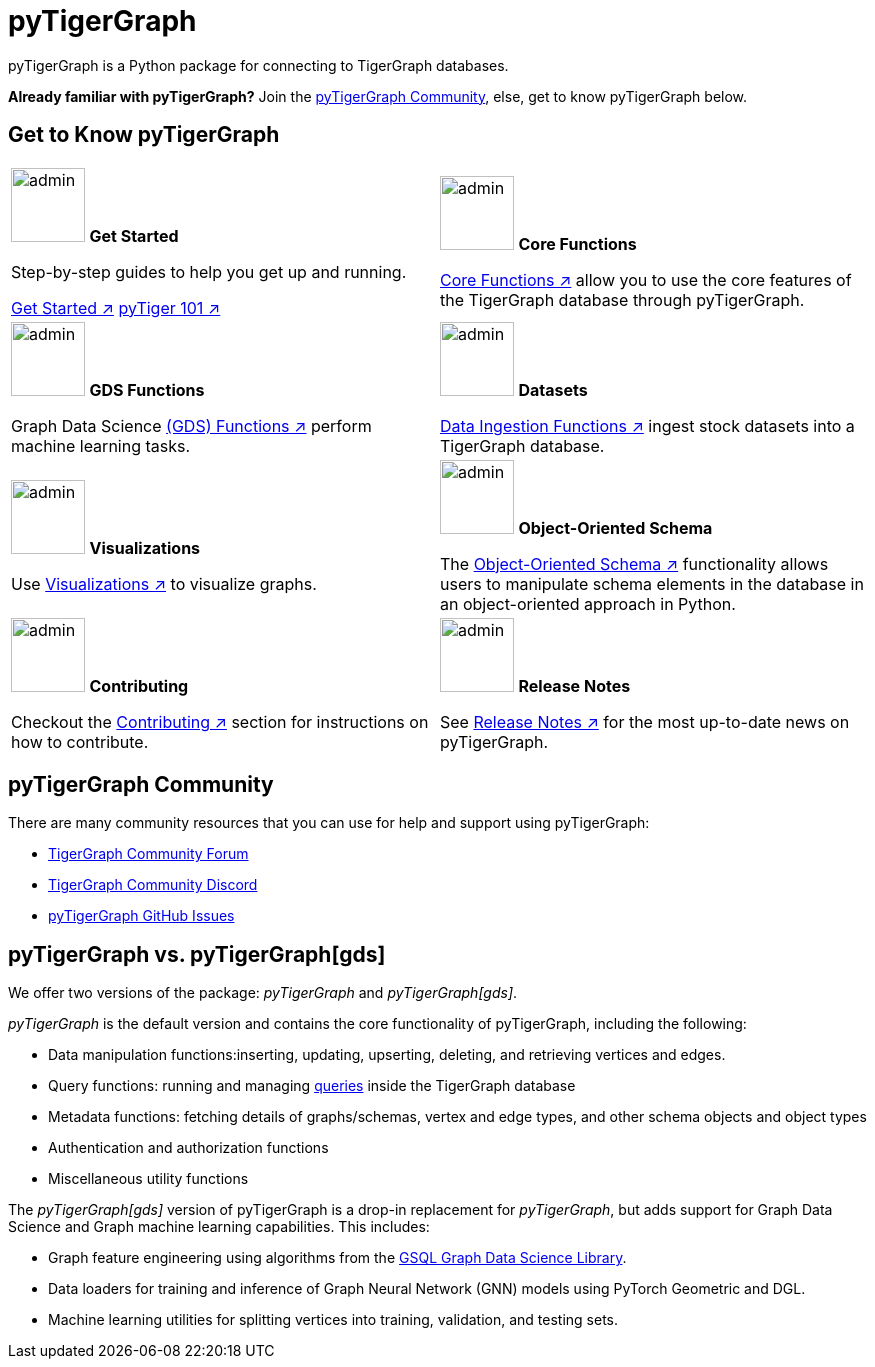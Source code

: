 = pyTigerGraph
:description: Overview of pyTigerGraph.

pyTigerGraph is a Python package for connecting to TigerGraph databases.

*Already familiar with pyTigerGraph?* Join the xref:_pytigergraph_community[], else, get to know pyTigerGraph below.

== Get to Know pyTigerGraph
[.home-card,cols="2,2",grid=none,frame=none]
|===
a|
image:getstarted-homecard.png[alt=admin,width=74,height=74]
*Get Started*

Step-by-step guides to help you get up and running.

xref:pytigergraph:getting-started:index.adoc[Get Started ↗]
xref:pytigergraph:getting-started:101.adoc[pyTiger 101 ↗]

a|
image:datasciance_machinelearning.png[alt=admin,width=74,height=74]
*Core Functions*

xref:pytigergraph:core-functions:index.adoc[Core Functions ↗]
allow you to use the  core features of the TigerGraph database through pyTigerGraph.

a|
image:TG_Icon_Library-216.png[alt=admin,width=74,height=74]
*GDS Functions*

Graph Data Science xref:pytigergraph:gds:index.adoc[(GDS) Functions ↗]  perform machine learning tasks.

a|
image:TG_Icon_Library-90.png[alt=admin,width=74,height=74]
*Datasets*

xref:pytigergraph:datasets:datasets.adoc[Data Ingestion Functions ↗] ingest stock datasets into a TigerGraph database.
a|
image:TG_Icon_Library-86.png[alt=admin,width=74,height=74]
*Visualizations*

Use xref:visualization:visualization.adoc[Visualizations ↗] to visualize graphs.

a|
image:TG_Icon_Library-26.png[alt=admin,width=74,height=74]
*Object-Oriented Schema*

The xref:object_oriented_schema:schema-def.adoc[Object-Oriented Schema ↗] functionality allows users to manipulate schema elements in the database in an object-oriented approach in Python.

a|
image:TG_Icon_Library-107.png[alt=admin,width=74,height=74]
*Contributing*

Checkout the xref:pytigergraph:contributing:index.adoc[Contributing ↗] section for instructions on how to contribute.


a|
image:documentation-homecard.png[alt=admin,width=74,height=74]
*Release Notes*

See xref:pytigergraph:release-notes:index.adoc[Release Notes ↗]
for the most up-to-date news on pyTigerGraph.

a|
|===

== pyTigerGraph Community
There are many community resources that you can use for help and support using pyTigerGraph:

* https://dev.tigergraph.com/forum/[TigerGraph Community Forum]
* https://discord.gg/XM7Cn9w[TigerGraph Community Discord]
* https://github.com/tigergraph/pyTigerGraph/issues[pyTigerGraph GitHub Issues]

== pyTigerGraph vs. pyTigerGraph[gds]
We offer two versions of the package: _pyTigerGraph_ and _pyTigerGraph[gds]_.

_pyTigerGraph_ is the default version and contains the core functionality of pyTigerGraph, including the following:

* Data manipulation functions:inserting, updating, upserting, deleting, and retrieving vertices and edges.
* Query functions: running and managing xref:gsql-ref:querying:query-operations.adoc[queries] inside the TigerGraph
database
* Metadata functions: fetching details of graphs/schemas, vertex and edge types, and other
schema objects and object types
* Authentication and authorization functions
* Miscellaneous utility functions

The _pyTigerGraph[gds]_ version of pyTigerGraph is a drop-in replacement for _pyTigerGraph_,
but adds support for Graph Data Science and Graph machine learning capabilities.
This includes:

* Graph feature engineering using algorithms from the xref:graph-ml:intro:[GSQL Graph Data Science Library].
* Data loaders for training and inference of Graph Neural Network (GNN) models using PyTorch Geometric and DGL.
* Machine learning utilities for splitting vertices into training, validation, and testing sets.
